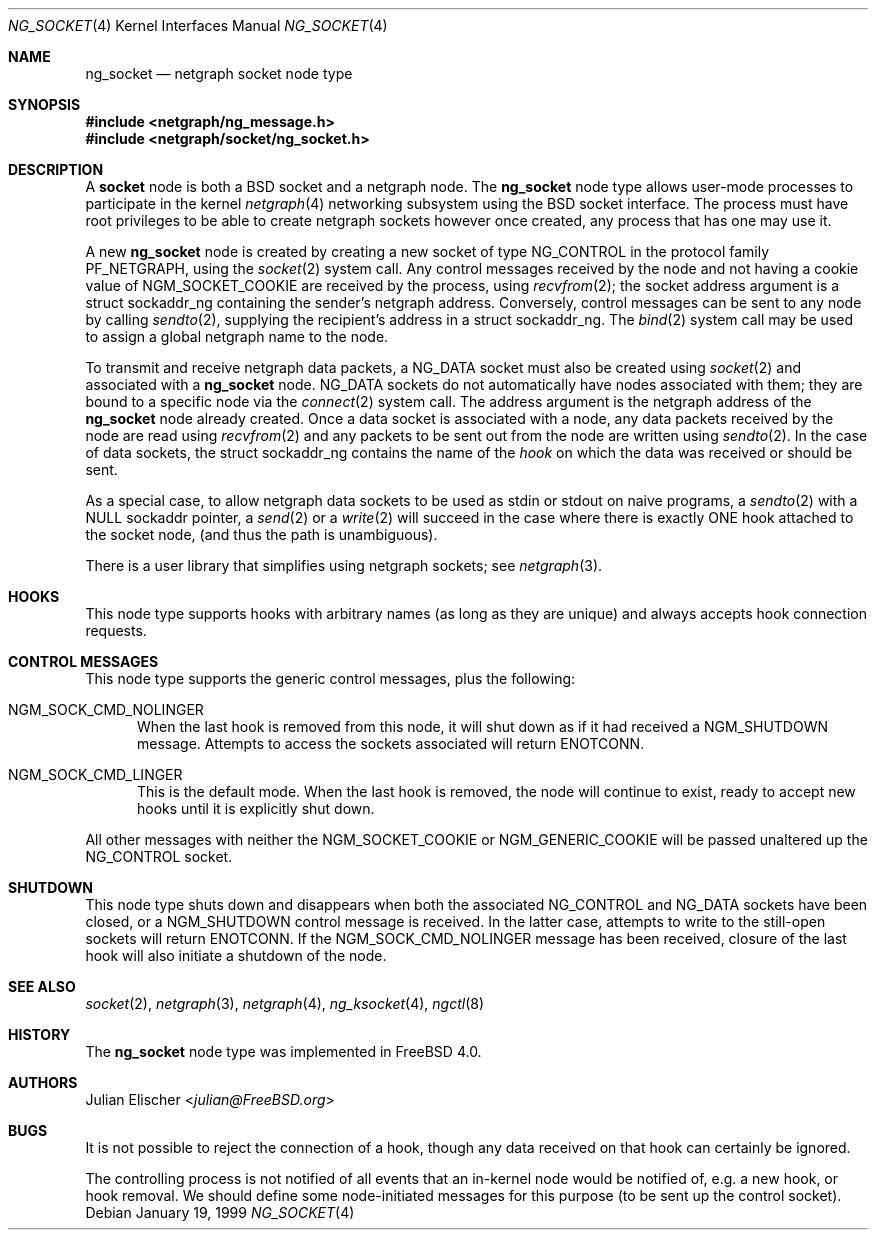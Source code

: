 .\" Copyright (c) 1996-1999 Whistle Communications, Inc.
.\" All rights reserved.
.\"
.\" Subject to the following obligations and disclaimer of warranty, use and
.\" redistribution of this software, in source or object code forms, with or
.\" without modifications are expressly permitted by Whistle Communications;
.\" provided, however, that:
.\" 1. Any and all reproductions of the source or object code must include the
.\"    copyright notice above and the following disclaimer of warranties; and
.\" 2. No rights are granted, in any manner or form, to use Whistle
.\"    Communications, Inc. trademarks, including the mark "WHISTLE
.\"    COMMUNICATIONS" on advertising, endorsements, or otherwise except as
.\"    such appears in the above copyright notice or in the software.
.\"
.\" THIS SOFTWARE IS BEING PROVIDED BY WHISTLE COMMUNICATIONS "AS IS", AND
.\" TO THE MAXIMUM EXTENT PERMITTED BY LAW, WHISTLE COMMUNICATIONS MAKES NO
.\" REPRESENTATIONS OR WARRANTIES, EXPRESS OR IMPLIED, REGARDING THIS SOFTWARE,
.\" INCLUDING WITHOUT LIMITATION, ANY AND ALL IMPLIED WARRANTIES OF
.\" MERCHANTABILITY, FITNESS FOR A PARTICULAR PURPOSE, OR NON-INFRINGEMENT.
.\" WHISTLE COMMUNICATIONS DOES NOT WARRANT, GUARANTEE, OR MAKE ANY
.\" REPRESENTATIONS REGARDING THE USE OF, OR THE RESULTS OF THE USE OF THIS
.\" SOFTWARE IN TERMS OF ITS CORRECTNESS, ACCURACY, RELIABILITY OR OTHERWISE.
.\" IN NO EVENT SHALL WHISTLE COMMUNICATIONS BE LIABLE FOR ANY DAMAGES
.\" RESULTING FROM OR ARISING OUT OF ANY USE OF THIS SOFTWARE, INCLUDING
.\" WITHOUT LIMITATION, ANY DIRECT, INDIRECT, INCIDENTAL, SPECIAL, EXEMPLARY,
.\" PUNITIVE, OR CONSEQUENTIAL DAMAGES, PROCUREMENT OF SUBSTITUTE GOODS OR
.\" SERVICES, LOSS OF USE, DATA OR PROFITS, HOWEVER CAUSED AND UNDER ANY
.\" THEORY OF LIABILITY, WHETHER IN CONTRACT, STRICT LIABILITY, OR TORT
.\" (INCLUDING NEGLIGENCE OR OTHERWISE) ARISING IN ANY WAY OUT OF THE USE OF
.\" THIS SOFTWARE, EVEN IF WHISTLE COMMUNICATIONS IS ADVISED OF THE POSSIBILITY
.\" OF SUCH DAMAGE.
.\"
.\" Author: Archie Cobbs <archie@FreeBSD.org>
.\"
.\" $FreeBSD: src/share/man/man4/ng_socket.4,v 1.14.2.1 2001/12/21 09:00:51 ru Exp $
.\" $Whistle: ng_socket.8,v 1.5 1999/01/25 23:46:27 archie Exp $
.\"
.Dd January 19, 1999
.Dt NG_SOCKET 4
.Os
.Sh NAME
.Nm ng_socket
.Nd netgraph socket node type
.Sh SYNOPSIS
.In netgraph/ng_message.h
.In netgraph/socket/ng_socket.h
.Sh DESCRIPTION
A
.Nm socket
node is both a
.Bx
socket and a netgraph node.  The
.Nm
node type allows user-mode processes to participate in the kernel
.Xr netgraph 4
networking subsystem using the
.Bx
socket interface. The process must have
root privileges to be able to create netgraph sockets however once created,
any process that has one may use it.
.Pp
A new
.Nm
node is created by creating a new socket of type
.Dv NG_CONTROL
in the protocol family
.Dv PF_NETGRAPH ,
using the
.Xr socket 2
system call.
Any control messages received by the node
and not having a cookie value of
.Dv NGM_SOCKET_COOKIE
are received  by the process, using
.Xr recvfrom 2 ;
the socket address argument is a
.Dv "struct sockaddr_ng"
containing the sender's netgraph address. Conversely, control messages
can be sent to any node by calling
.Xr sendto 2 ,
supplying the recipient's address in a
.Dv "struct sockaddr_ng" .
The
.Xr bind 2
system call may be used to assign a global netgraph name to the node.
.Pp
To transmit and receive netgraph data packets, a
.Dv NG_DATA
socket must also be created using
.Xr socket 2
and associated with a
.Nm
node.
.Dv NG_DATA sockets do not automatically
have nodes associated with them; they are bound to a specific node via the
.Xr connect 2
system call. The address argument is the netgraph address of the
.Nm
node already created. Once a data socket is associated with a node,
any data packets received by the node are read using
.Xr recvfrom 2
and any packets to be sent out from the node are written using
.Xr sendto 2 .
In the case of data sockets, the
.Dv "struct sockaddr_ng"
contains the name of the
.Em hook
on which the data was received or should be sent.
.Pp
As a special case, to allow netgraph data sockets to be used as stdin or stdout
on naive programs, a
.Xr sendto 2
with a NULL sockaddr pointer, a
.Xr send 2
or a
.Xr write 2
will succeed in the case where there is exactly ONE hook  attached to
the socket node, (and thus the path is unambiguous).
.Pp
There is a user library that simplifies using netgraph sockets; see
.Xr netgraph 3 .
.Sh HOOKS
This node type supports hooks with arbitrary names (as long as
they are unique) and always accepts hook connection requests.
.Sh CONTROL MESSAGES
This node type supports the generic control messages, plus the following:
.Bl -tag -width foo
.It Dv NGM_SOCK_CMD_NOLINGER
When the last hook is removed from this node, it will shut down as
if it had received a
.Dv NGM_SHUTDOWN
message. Attempts to access the sockets associated will return
.Er ENOTCONN .
.It Dv NGM_SOCK_CMD_LINGER
This is the default mode. When the last hook is removed, the node will
continue to exist, ready to accept new hooks until it
is explicitly shut down.
.El
.Pp
All other messages
with neither the
.Dv NGM_SOCKET_COOKIE
or
.Dv NGM_GENERIC_COOKIE
will be passed unaltered up the
.Dv NG_CONTROL
socket.
.Sh SHUTDOWN
This node type shuts down and disappears when both the associated
.Dv NG_CONTROL
and
.Dv NG_DATA
sockets have been closed, or a
.Dv NGM_SHUTDOWN
control message is received. In the latter case, attempts to write
to the still-open sockets will return
.Er ENOTCONN .
If the
.Dv NGM_SOCK_CMD_NOLINGER
message has been received, closure of the last hook will also initiate
a shutdown of the node.
.Sh SEE ALSO
.Xr socket 2 ,
.Xr netgraph 3 ,
.Xr netgraph 4 ,
.Xr ng_ksocket 4 ,
.Xr ngctl 8
.Sh HISTORY
The
.Nm
node type was implemented in
.Fx 4.0 .
.Sh AUTHORS
.An Julian Elischer Aq Mt julian@FreeBSD.org
.Sh BUGS
It is not possible to reject the connection of a hook, though any
data received on that hook can certainly be ignored.
.Pp
The controlling process is not notified of all events that an in-kernel node
would be notified of, e.g. a new hook, or hook removal. We should define
some node-initiated messages for this purpose (to be sent up the control
socket).
